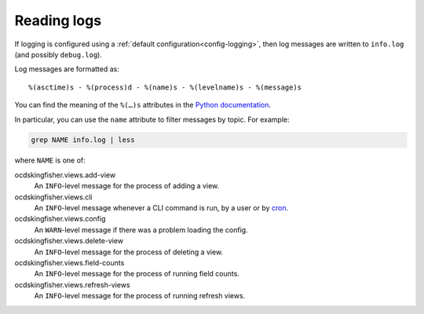 Reading logs
============

If logging is configured using a :ref:`default configuration<config-logging>`, then log messages are written to ``info.log`` (and possibly ``debug.log``).

Log messages are formatted as::

    %(asctime)s - %(process)d - %(name)s - %(levelname)s - %(message)s

You can find the meaning of the ``%(…)s`` attributes in the `Python documentation <https://docs.python.org/3/library/logging.html#logrecord-attributes>`__.

In particular, you can use the ``name`` attribute to filter messages by topic. For example:

.. code-block:: bash

    grep NAME info.log | less

where ``NAME`` is one of:

ocdskingfisher.views.add-view
  An ``INFO``-level message for the process of adding a view.
ocdskingfisher.views.cli
  An ``INFO``-level message whenever a CLI command is run, by a user or by `cron <https://en.wikipedia.org/wiki/Cron>`__.
ocdskingfisher.views.config
  An ``WARN``-level message if there was a problem loading the config.
ocdskingfisher.views.delete-view
  An ``INFO``-level message for the process of deleting a view.
ocdskingfisher.views.field-counts
  An ``INFO``-level message for the process of running field counts.
ocdskingfisher.views.refresh-views
  An ``INFO``-level message for the process of running refresh views.
